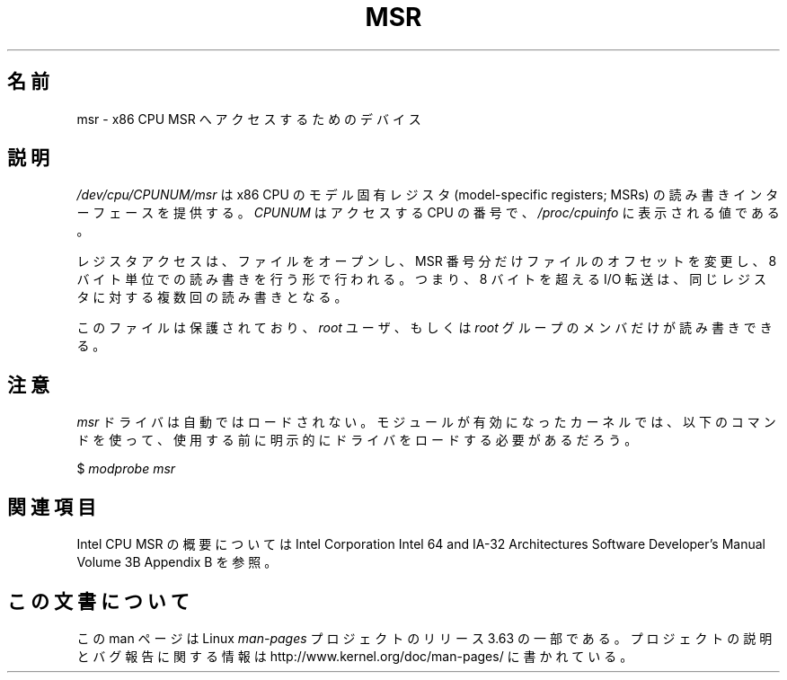 .\" Copyright (c) 2009 Intel Corporation, Author Andi Kleen
.\" Some sentences copied from comments in arch/x86/kernel/msr.c
.\"
.\" %%%LICENSE_START(VERBATIM)
.\" Permission is granted to make and distribute verbatim copies of this
.\" manual provided the copyright notice and this permission notice are
.\" preserved on all copies.
.\"
.\" Permission is granted to copy and distribute modified versions of this
.\" manual under the conditions for verbatim copying, provided that the
.\" entire resulting derived work is distributed under the terms of a
.\" permission notice identical to this one.
.\"
.\" Since the Linux kernel and libraries are constantly changing, this
.\" manual page may be incorrect or out-of-date.  The author(s) assume no
.\" responsibility for errors or omissions, or for damages resulting from
.\" the use of the information contained herein.  The author(s) may not
.\" have taken the same level of care in the production of this manual,
.\" which is licensed free of charge, as they might when working
.\" professionally.
.\"
.\" Formatted or processed versions of this manual, if unaccompanied by
.\" the source, must acknowledge the copyright and authors of this work.
.\" %%%LICENSE_END
.\"
.\"*******************************************************************
.\"
.\" This file was generated with po4a. Translate the source file.
.\"
.\"*******************************************************************
.\"
.\" Japanese Version Copyright (c) 2013  Akihiro MOTOKI
.\"         all rights reserved.
.\" Translated 2013-07-31, Akihiro MOTOKI <amotoki@gmail.com>
.\"
.TH MSR 4 2009\-03\-31 Linux "Linux Programmer's Manual"
.SH 名前
msr \- x86 CPU MSR へアクセスするためのデバイス
.SH 説明
\fI/dev/cpu/CPUNUM/msr\fP は x86 CPU の モデル固有レジスタ (model\-specific registers;
MSRs) の読み書きインターフェースを提供する。 \fICPUNUM\fP はアクセスする CPU の番号で、 \fI/proc/cpuinfo\fP
に表示される値である。

レジスタアクセスは、 ファイルをオープンし、 MSR 番号分だけファイルのオフセットを変更し、 8 バイト単位での読み書きを行う形で行われる。 つまり、
8 バイトを超える I/O 転送は、同じレジスタに対する複数回の読み書きとなる。

このファイルは保護されており、 \fIroot\fP ユーザ、もしくは \fIroot\fP グループのメンバだけが読み書きできる。
.SH 注意
\fImsr\fP ドライバは自動ではロードされない。 モジュールが有効になったカーネルでは、 以下のコマンドを使って、
使用する前に明示的にドライバをロードする必要があるだろう。

    $ \fImodprobe msr\fP
.SH 関連項目
Intel CPU MSR の概要については Intel Corporation Intel 64 and IA\-32 Architectures
Software Developer's Manual Volume 3B Appendix B を参照。
.SH この文書について
この man ページは Linux \fIman\-pages\fP プロジェクトのリリース 3.63 の一部
である。プロジェクトの説明とバグ報告に関する情報は
http://www.kernel.org/doc/man\-pages/ に書かれている。
